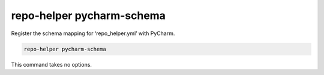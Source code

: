 ===========================
repo-helper pycharm-schema
===========================

Register the schema mapping for ‘repo_helper.yml’ with PyCharm.

.. code-block:: bash

	repo-helper pycharm-schema

This command takes no options.

